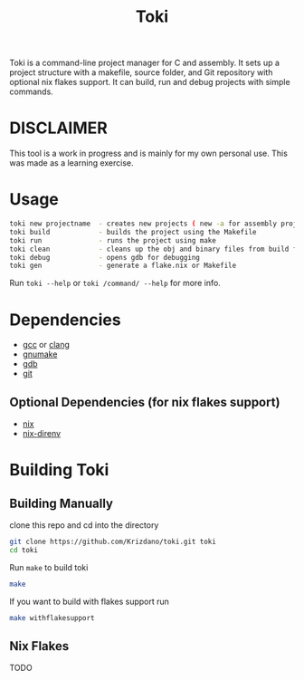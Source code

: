 #+TITLE: Toki

Toki is a command-line project manager for C and assembly.
It sets up a project structure with a makefile, source folder, and Git repository
with optional nix flakes support. It can build, run and debug projects with simple commands.

* DISCLAIMER
This tool is a work in progress and is mainly for my own personal use. This was made as a learning exercise.

* Usage

#+begin_src bash
toki new projectname  - creates new projects ( new -a for assembly project )
toki build            - builds the project using the Makefile
toki run              - runs the project using make
toki clean            - cleans up the obj and binary files from build folder
toki debug            - opens gdb for debugging
toki gen              - generate a flake.nix or Makefile
#+end_src

Run ~toki --help~ or ~toki /command/ --help~ for more info.

* Dependencies
- [[https://gcc.gnu.org/][gcc]] or [[https://clang.llvm.org/][clang]]
- [[https://www.gnu.org/software/make/][gnumake]]
- [[https://www.gnu.org/software/gdb/][gdb]]
- [[https://git-scm.com/][git]]

** Optional Dependencies (for nix flakes support)
- [[https://nixos.org/][nix]]
- [[https://github.com/nix-community/nix-direnv][nix-direnv]]

* Building Toki
** Building Manually
clone this repo and cd into the directory

#+begin_src bash
  git clone https://github.com/Krizdano/toki.git toki
  cd toki
#+end_src

Run ~make~ to build toki
#+begin_src bash
  make
#+end_src

If you want to build with flakes support run

#+begin_src bash
  make withflakesupport
#+end_src

** Nix Flakes
  TODO
